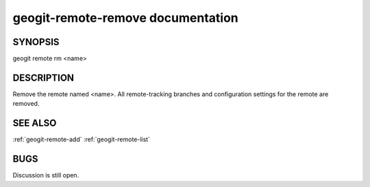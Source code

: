 
.. _geogit-remote-remove:

geogit-remote-remove documentation
##################################



SYNOPSIS
********
geogit remote rm <name>


DESCRIPTION
***********

Remove the remote named <name>. All remote-tracking branches and configuration settings for the remote are removed.

SEE ALSO
********

:ref:`geogit-remote-add`
:ref:`geogit-remote-list`

BUGS
****

Discussion is still open.


